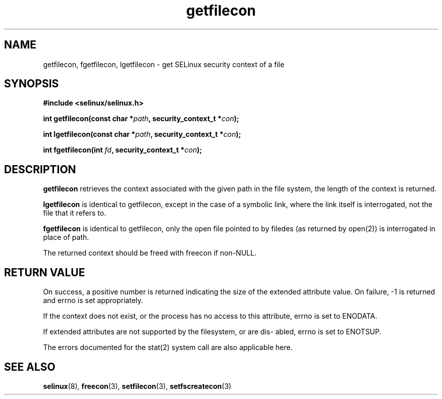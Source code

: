 .TH "getfilecon" "3" "1 January 2004" "russell@coker.com.au" "SELinux API documentation"
.SH "NAME"
getfilecon, fgetfilecon, lgetfilecon \- get SELinux security context of a file
.SH "SYNOPSIS"
.B #include <selinux/selinux.h>
.sp
.BI "int getfilecon(const char *" path ", security_context_t *" con );

.BI "int lgetfilecon(const char *" path ", security_context_t *" con );

.BI "int fgetfilecon(int "fd ", security_context_t *" con );
.SH "DESCRIPTION"
.B getfilecon
retrieves the context associated with the given path in the file system, the
length of the context is returned.

.B lgetfilecon
is identical to getfilecon, except in the case of a symbolic link, where the
link itself is interrogated, not the file that it refers to.

.B fgetfilecon
is identical to getfilecon, only the open file pointed to by filedes (as
returned by open(2)) is interrogated in place of path.


The returned context should be freed with freecon if non-NULL.  
.SH "RETURN VALUE"
On success, a positive number is returned indicating the size of the
extended attribute value. On failure, \-1 is returned and errno is  set
appropriately.

If the context does not exist, or the process has no access to
this attribute, errno is set to ENODATA.

If extended attributes are not supported by the filesystem, or are dis\-
abled, errno is set to ENOTSUP.

The errors documented for the stat(2) system call are also applicable
here.

.SH "SEE ALSO"
.BR selinux "(8), " freecon "(3), " setfilecon "(3), " setfscreatecon "(3)"
